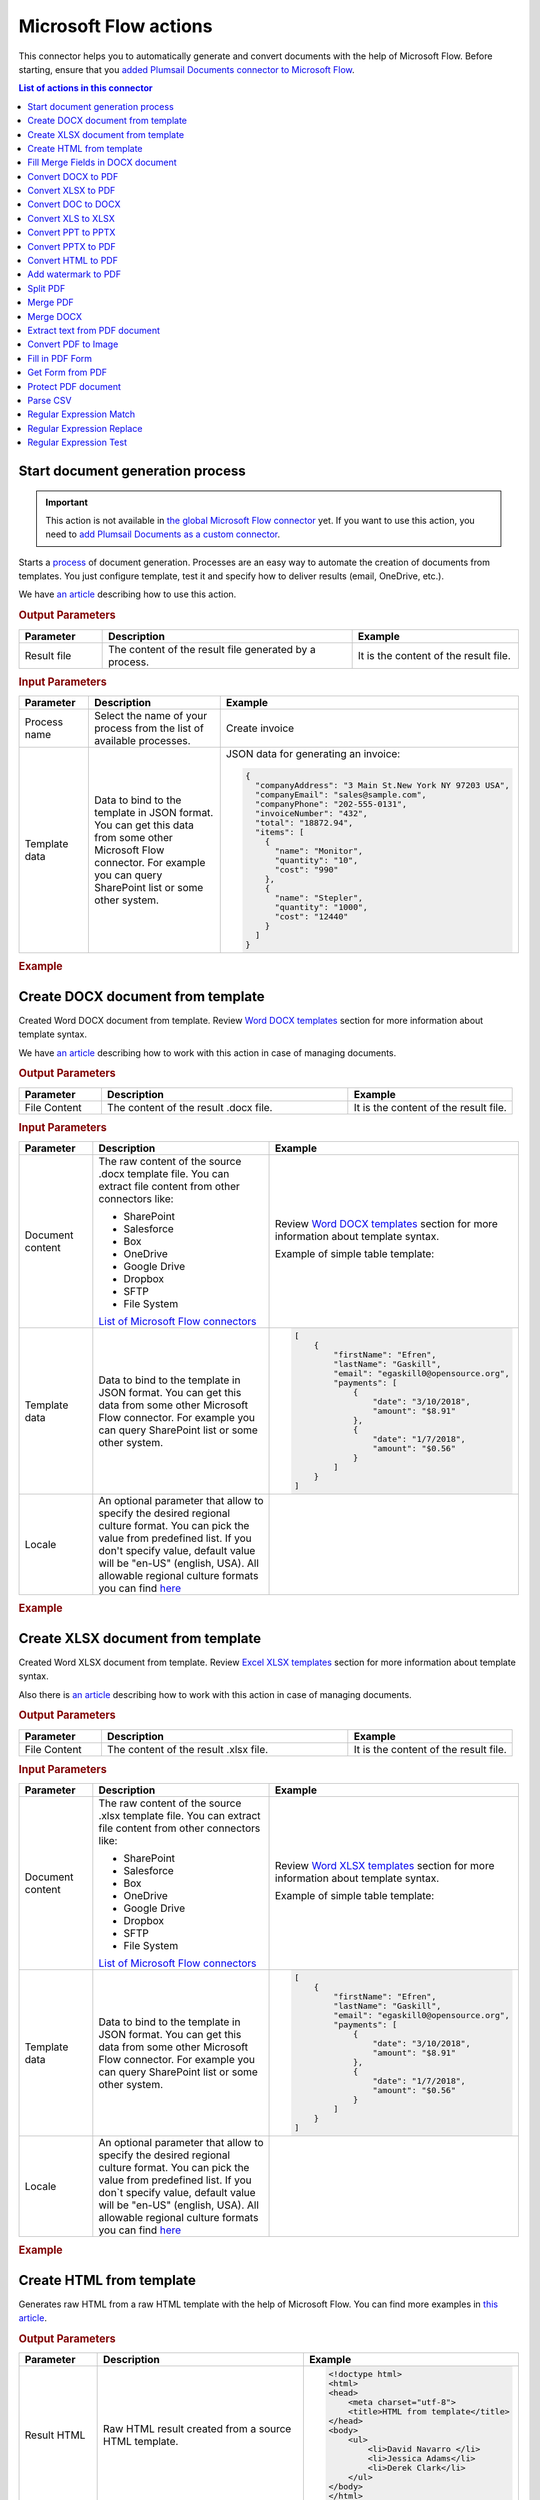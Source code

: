 Microsoft Flow actions
======================

This connector helps you to automatically generate and convert documents with the help of Microsoft Flow. Before starting, ensure that you `added Plumsail Documents connector to Microsoft Flow <../../getting-started/use-from-flow.html>`_.

.. contents:: List of actions in this connector
   :local:
   :depth: 1

.. _start-process:

Start document generation process
---------------------------------

.. important:: This action is not available in `the global Microsoft Flow connector <https://docs.microsoft.com/en-us/connectors/plumsail/>`_ yet. If you want to use this action, you need to `add Plumsail Documents as a custom connector <../create-custom-connector.html>`_.

Starts a `process <../../user-guide/processes/index.html>`_ of document generation. Processes are an easy way to automate the creation of documents from templates. You just configure template, test it and specify how to deliver results (email, OneDrive, etc.).

We have `an article <../../user-guide/processes/start-process-ms-flow.html>`_ describing how to use this action.

.. rubric:: Output Parameters

.. list-table::
    :header-rows: 1
    :widths: 10 30 20

    *  -  Parameter
       -  Description
       -  Example
    *  -  Result file
       -  The content of the result file generated by a process.
       - 	It is the content of the result file.

.. rubric:: Input Parameters

.. list-table::
    :header-rows: 1
    :widths: 10 30 20

    *  -  Parameter
       -  Description
       -  Example
    *  -  Process name
       -  Select the name of your process from the list of available processes.
       -  Create invoice
    *  -  Template data
       -  Data to bind to the template in JSON format. You can get this data from some other Microsoft Flow connector. For example you can query SharePoint list or some other system.
       -

        JSON data for generating an invoice:  
       
        .. code-block:: json

            {
              "companyAddress": "3 Main St.New York NY 97203 USA",
              "companyEmail": "sales@sample.com",
              "companyPhone": "202-555-0131",
              "invoiceNumber": "432",
              "total": "18872.94",
              "items": [
                {
                  "name": "Monitor",
                  "quantity": "10",
                  "cost": "990"
                },
                {
                  "name": "Stepler",
                  "quantity": "1000",
                  "cost": "12440"
                }
              ]
            }

.. rubric:: Example

.. image:: ../../_static/img/user-guide/processes/start-process-flow.png
    :alt: Start process flow example

Create DOCX document from template
----------------------------------

Created Word DOCX document from template. Review `Word DOCX templates <../../document-generation/docx/index.html>`_ section for more information about template syntax.

We have `an article <../how-tos/documents/create-docx-from-template.html>`_ describing how to work with this action in case of managing documents.

.. rubric:: Output Parameters

.. list-table::
    :header-rows: 1
    :widths: 10 30 20

    *  -  Parameter
       -  Description
       -  Example
    *  -  File Content
       -  The content of the result .docx file.
       -  It is the content of the result file.

.. rubric:: Input Parameters

.. list-table::
    :header-rows: 1
    :widths: 10 30 20

    *  -  Parameter
       -  Description
       -  Example
    *  -  Document content
       -  The raw content of the source .docx template file. You can extract file content from other connectors like:

          - SharePoint
          - Salesforce
          - Box
          - OneDrive
          - Google Drive
          - Dropbox
          - SFTP
          - File System

          `List of Microsoft Flow connectors <https://flow.microsoft.com/en-us/connectors/>`_

       -  Review `Word DOCX templates <../../document-generation/docx/index.html>`_ section for more information about template syntax.          

          Example of simple table template:

          .. image:: ../../_static/img/flow/documents/simple-table-template.png
             :alt: Simple table template         

    *  -  Template data
       -  Data to bind to the template in JSON format. You can get this data from some other Microsoft Flow connector. For example you can query SharePoint list or some other system.
       -  .. code-block:: json

            [
                {        
                    "firstName": "Efren",
                    "lastName": "Gaskill",
                    "email": "egaskill0@opensource.org",                        
                    "payments": [
                        {
                            "date": "3/10/2018",
                            "amount": "$8.91"
                        },
                        {
                            "date": "1/7/2018",
                            "amount": "$0.56"
                        }
                    ]
                }
            ]
    *  -  Locale
       -  An optional parameter that allow to specify the desired regional culture format. You can pick the value from predefined list. If you don't specify value, default value will be "en-US" (english, USA). All allowable regional culture formats you can find `here <../../document-generation/common-docx-xlsx/allowableCultures.html>`_ 
       -  

.. rubric:: Example

.. image:: ../../_static/img/flow/documents/create-docx-from-template-example.png
   :alt: Create document from DOCX template Example

Create XLSX document from template
----------------------------------

Created Word XLSX document from template. Review `Excel XLSX templates <../../document-generation/xlsx/index.html>`_ section for more information about template syntax.

Also there is `an article <../how-tos/documents/create-xlsx-from-template.html>`_ describing how to work with this action in case of managing documents.

.. rubric:: Output Parameters

.. list-table::
    :header-rows: 1
    :widths: 10 30 20

    *  -  Parameter
       -  Description
       -  Example
    *  -  File Content
       -  The content of the result .xlsx file.
       -  It is the content of the result file.

.. rubric:: Input Parameters

.. list-table::
    :header-rows: 1
    :widths: 10 30 20

    *  -  Parameter
       -  Description
       -  Example
    *  -  Document content
       -  The raw content of the source .xlsx template file. You can extract file content from other connectors like:

          - SharePoint
          - Salesforce
          - Box
          - OneDrive
          - Google Drive
          - Dropbox
          - SFTP
          - File System

          `List of Microsoft Flow connectors <https://flow.microsoft.com/en-us/connectors/>`_

       -  Review `Word XLSX templates <../../document-generation/xlsx/index.html>`_ section for more information about template syntax.          

          Example of simple table template:

          .. image:: ../../_static/img/flow/documents/simple-xlsx-table-template.png
             :alt: Simple table template         

    *  -  Template data
       -  Data to bind to the template in JSON format. You can get this data from some other Microsoft Flow connector. For example you can query SharePoint list or some other system.
       -  .. code-block:: json

            [
                {        
                    "firstName": "Efren",
                    "lastName": "Gaskill",
                    "email": "egaskill0@opensource.org",                        
                    "payments": [
                        {
                            "date": "3/10/2018",
                            "amount": "$8.91"
                        },
                        {
                            "date": "1/7/2018",
                            "amount": "$0.56"
                        }
                    ]
                }
            ]
    *  -  Locale
       -  An optional parameter that allow to specify the desired regional culture format. You can pick the value from predefined list. If you don`t specify value, default value will be "en-US" (english, USA). All allowable regional culture formats you can find `here <../../document-generation/common-docx-xlsx/allowableCultures.html>`_ 
       -
          

.. rubric:: Example

.. image:: ../../_static/img/flow/documents/create-xlsx-from-template-example.png
   :alt: Create document from XLSX template Example

Create HTML from template
-------------------------

Generates raw HTML from a raw HTML template with the help of Microsoft Flow. You can find more examples in `this article <../how-tos/documents/create-html-from-template.html>`_.

.. rubric:: Output Parameters

.. list-table::
    :header-rows: 1
    :widths: 10 30 20

    *  -  Parameter
       -  Description
       -  Example
    *  -  Result HTML
       -  Raw HTML result created from a source HTML template.
       -  .. code-block:: html

            <!doctype html>
            <html>
            <head>
                <meta charset="utf-8">
                <title>HTML from template</title>  
            </head>
            <body>
                <ul>                            
                    <li>David Navarro </li>                    
                    <li>Jessica Adams</li>                    
                    <li>Derek Clark</li>                    
                </ul>    
            </body>
            </html>                    

.. rubric:: Input Parameters

.. list-table::
    :header-rows: 1
    :widths: 10 30 20

    *  -  Parameter
       -  Description
       -  Example
    *  -  Source HTML
       -  HTML content of a source template. You can specify raw HTML here or extract file content from other connectors like:

          - SharePoint
          - Salesforce
          - Box
          - OneDrive
          - Google Drive
          - Dropbox
          - SFTP
          - File System          

          `List of Microsoft Flow connectors <https://flow.microsoft.com/en-us/connectors/>`_          

       -  You can find description of template syntax in `this article <../../document-generation/html/index.html>`_. 
       
          .. code-block:: html

            <!doctype html>
            <html>
            <head>
                <meta charset="utf-8">
                <title>HTML from template</title>  
            </head>
            <body>
                <ul>        
                    {{#each data}}
                    <li>{{name}}</li>
                    {{/each}}
                </ul>    
            </body>
            </html>



    *  -  Template data
       -  Data to bind to the template in JSON format. You can get this data from some other Microsoft Flow connector. For example you can query SharePoint list or some other system.
       -  .. code-block:: json

            {
                "data": [
                    {
                        "name": "David Navarro "
                    },
                    {
                        "name": "Jessica Adams"
                    },
                    {
                        "name": "Derek Clark"
                    }
                ]
            }  
    *  -  Locale
       -  An optional parameter that allow to specify the desired regional culture format. You can pick the value from predefined list. If you don`t specify value, default value will be "en-US" (english, USA). All allowable regional culture formats you can find `here <../../document-generation/common-docx-xlsx/allowableCultures.html>`_ 
       -

.. rubric:: Example


.. image:: ../../_static/img/flow/documents/html-from-template-raw.png
   :alt: Convert HTML document to PDF Example

Fill Merge Fields in DOCX document
----------------------------------

Creates .docx document by filling merge fields in a .docx document with the help of Microsoft Flow. You can find more examples in `this article <../how-tos/documents/fill-docx-merge-fields.html>`_.

.. rubric:: Output Parameters

.. list-table::
    :header-rows: 1
    :widths: 10 30 20

    *  -  Parameter
       -  Description
       -  Example
    *  -  File Content
       -  The content of the result .docx file.
       -  It is a Base64 encoded content of the result file.

.. rubric:: Input Parameters

.. list-table::
    :header-rows: 1
    :widths: 10 30 20

    *  -  Parameter
       -  Description
       -  Example
    *  -  DOCX document content
       -  The raw content of the source .docx file with merge fields. You can extract file content from other connectors like:

          - SharePoint
          - Salesforce
          - Box
          - OneDrive
          - Google Drive
          - Dropbox
          - SFTP
          - File System

          `List of Microsoft Flow connectors <https://flow.microsoft.com/en-us/connectors/>`_

       -  You can find insturctions about creation of a document with merge fields in `this article <../../document-generation/docx/create-docx-with-merge-fields.html>`_. 
       
          Use `this link <../../_static/files/flow/how-tos/Hiring%20Contract%20Template%20(merge%20fields).docx>`_ to download the sample document.

    *  -  Template data
       -  Data in JSON format that will be used to fill merge fields in the source document. You can get this data from some other Microsoft Flow connector. For example you can query SharePoint list or some other system.
       -  .. code-block:: json

            {
                "EmployerFullName": "David Navarro",
                "EmployeeFullName": "Anil Mittal",
                "CompanyName": "Contoso LLC",
                "Position": "Marketing manager",
                "SalaryAmount": 5000,
                "ListOfBenefits": "list of any benefits that come with employment",
                "BonusesPolicyDescription": "annual evaluation",
                "EffectiveDate": "10/27/2017",
                "TerminationDate": "10/27/2018",
                "State": "New York"
            }    

.. rubric:: Example

.. image:: ../../_static/img/flow/documents/fill-docx-merge-fields.png
   :alt: Create document from DOCX template Example

Convert DOCX to PDF
-------------------

Converts .docx document to PDF document with the help of Microsoft Flow. You can find more examples in `this article <../how-tos/documents/convert-word-to-pdf.html>`_.

.. rubric:: Output Parameters

.. list-table::
    :header-rows: 1
    :widths: 10 30 20

    *  -  Parameter
       -  Description
       -  Example
    *  -  File Content
       -  The content of the result PDF file.
       -  It is a Base64 encoded content of the result file.

.. rubric:: Input Parameters

.. list-table::
    :header-rows: 1
    :widths: 10 30 20

    *  -  Parameter
       -  Description
       -  Example
    *  -  Document content
       -  The raw content of the source .docx file. You can extract file content from other connectors like:

          - SharePoint
          - Salesforce
          - Box
          - OneDrive
          - Google Drive
          - Dropbox
          - SFTP
          - File System

          `List of Microsoft Flow connectors <https://flow.microsoft.com/en-us/connectors/>`_

       -  It is content of the source file.          

.. rubric:: Example

.. image:: ../../_static/img/flow/documents/convert-docx-to-pdf-example.png
   :alt: Convert DOCX document to PDF Example

Convert XLSX to PDF
-------------------

Converts .xlsx document to PDF document with the help of Microsoft Flow. You can find more examples in `this article <../how-tos/documents/convert-excel-to-pdf.html>`_.

.. note:: At this moment the action is only available in custom connector. Please read `here <../create-custom-connector.html>`_ how to create one.

.. rubric:: Output Parameters

.. list-table::
    :header-rows: 1
    :widths: 10 30 20

    *  -  Parameter
       -  Description
       -  Example
    *  -  File Content
       -  The content of the result PDF file.
       -  It is a Base64 encoded content of the result file.

.. rubric:: Input Parameters

.. list-table::
    :header-rows: 1
    :widths: 10 30 20

    *  -  Parameter
       -  Description
       -  Example
    *  -  Document content
       -  The raw content of the source .xlsx file. You can extract file content from other connectors like:

          - SharePoint
          - Salesforce
          - Box
          - OneDrive
          - Google Drive
          - Dropbox
          - SFTP
          - File System

          `List of Microsoft Flow connectors <https://flow.microsoft.com/en-us/connectors/>`_

       -  It is content of the source file.          

.. rubric:: Example

.. image:: ../../_static/img/flow/documents/convert-xlsx-to-pdf-example.png
   :alt: Convert DOCX document to PDF Example

Convert DOC to DOCX
-------------------

Converts .doc document to .docx document with the help of Microsoft Flow.
.. note:: At this moment the action is only available in custom connector. Please read `here <../create-custom-connector.html>`_ how to create one.


.. rubric:: Output Parameters

.. list-table::
    :header-rows: 1
    :widths: 10 30 20

    *  -  Parameter
       -  Description
       -  Example
    *  -  File Content
       -  The content of the result DOCX file.
       -  It is a Base64 encoded content of the result file.

.. rubric:: Input Parameters

.. list-table::
    :header-rows: 1
    :widths: 10 30 20

    *  -  Parameter
       -  Description
       -  Example
    *  -  Document content
       -  The raw content of the source .doc file. You can extract file content from other connectors like:

          - SharePoint
          - Salesforce
          - Box
          - OneDrive
          - Google Drive
          - Dropbox
          - SFTP
          - File System

          `List of Microsoft Flow connectors <https://flow.microsoft.com/en-us/connectors/>`_

       -  It is content of the source file.          

.. rubric:: Example

.. image:: ../../_static/img/flow/documents/convert-doc-to-docx-example.png
   :alt: Convert DOC document to DOCX Example

Convert XLS to XLSX
-------------------

Converts .xls document to .xlsx document with the help of Microsoft Flow.
.. note:: At this moment the action is only available in custom connector. Please read `here <../create-custom-connector.html>`_ how to create one.


.. rubric:: Output Parameters

.. list-table::
    :header-rows: 1
    :widths: 10 30 20

    *  -  Parameter
       -  Description
       -  Example
    *  -  File Content
       -  The content of the result XLSX file.
       -  It is a Base64 encoded content of the result file.

.. rubric:: Input Parameters

.. list-table::
    :header-rows: 1
    :widths: 10 30 20

    *  -  Parameter
       -  Description
       -  Example
    *  -  Document content
       -  The raw content of the source .xls file. You can extract file content from other connectors like:

          - SharePoint
          - Salesforce
          - Box
          - OneDrive
          - Google Drive
          - Dropbox
          - SFTP
          - File System

          `List of Microsoft Flow connectors <https://flow.microsoft.com/en-us/connectors/>`_

       -  It is content of the source file.        

.. rubric:: Example

.. image:: ../../_static/img/flow/documents/convert-xls-to-xlsx-example.png
   :alt: Convert XLS document to XLSX Example

Convert PPT to PPTX
-------------------

Converts .ppt document to .pptx document with the help of Microsoft Flow.
.. note:: At this moment the action is only available in custom connector. Please read `here <../create-custom-connector.html>`_ how to create one.


.. rubric:: Output Parameters

.. list-table::
    :header-rows: 1
    :widths: 10 30 20

    *  -  Parameter
       -  Description
       -  Example
    *  -  File Content
       -  The content of the result PPTX file.
       -  It is a Base64 encoded content of the result file.

.. rubric:: Input Parameters

.. list-table::
    :header-rows: 1
    :widths: 10 30 20

    *  -  Parameter
       -  Description
       -  Example
    *  -  Document content
       -  The raw content of the source .ppt file. You can extract file content from other connectors like:

          - SharePoint
          - Salesforce
          - Box
          - OneDrive
          - Google Drive
          - Dropbox
          - SFTP
          - File System

          `List of Microsoft Flow connectors <https://flow.microsoft.com/en-us/connectors/>`_

       -  It is content of the source file.          

.. rubric:: Example

.. image:: ../../_static/img/flow/documents/convert-ppt-to-pptx-example.png
   :alt: Convert PPT document to PPTX Example

Convert PPTX to PDF
-------------------

Converts .pptx document to PDF document with the help of Microsoft Flow.

.. note:: At this moment the action is only available in custom connector. Please read `here <../create-custom-connector.html>`_ how to create one.

.. rubric:: Output Parameters

.. list-table::
    :header-rows: 1
    :widths: 10 30 20

    *  -  Parameter
       -  Description
       -  Example
    *  -  File Content
       -  The content of the result PDF file.
       -  It is a Base64 encoded content of the result file.

.. rubric:: Input Parameters

.. list-table::
    :header-rows: 1
    :widths: 10 30 20

    *  -  Parameter
       -  Description
       -  Example
    *  -  Document content
       -  The raw content of the source .pptx file. You can extract file content from other connectors like:

          - SharePoint
          - Salesforce
          - Box
          - OneDrive
          - Google Drive
          - Dropbox
          - SFTP
          - File System

          `List of Microsoft Flow connectors <https://flow.microsoft.com/en-us/connectors/>`_

       -  It is content of the source file.          

.. rubric:: Example

.. image:: ../../_static/img/flow/documents/convert-pptx-to-pdf-example.png
   :alt: Convert PPTX document to PDF Example

Convert HTML to PDF
-------------------

Converts HTML document to PDF document with the help of Microsoft Flow. You can find more examples in `this article <../how-tos/documents/convert-html-to-pdf.html>`_.

.. note:: At this moment options: Header HTML, Footer HTML and Margins are only available in custom connector. Please read `here <../create-custom-connector.html>`_ how to create one.

.. note:: There could be an issue converting certain symbols such as £. Add the following line in the HTML head element

          <meta http-equiv="Content-Type" content="text/html; charset=UTF-8">

.. rubric:: Output Parameters

.. list-table::
    :header-rows: 1
    :widths: 10 30 20

    *  -  Parameter
       -  Description
       -  Example
    *  -  File Content
       -  The content of the result PDF file.
       -  It is a Base64 encoded content of the result file.

.. rubric:: Input Parameters

.. list-table::
    :header-rows: 1
    :widths: 10 30 20

    *  -  Parameter
       -  Description
       -  Example
    *  -  Source HTML
       -  HTML content of a source file. You can specify raw HTML here or extract file content from other connectors like:

          - SharePoint
          - Salesforce
          - Box
          - OneDrive
          - Google Drive
          - Dropbox
          - SFTP
          - File System          

          `List of Microsoft Flow connectors <https://flow.microsoft.com/en-us/connectors/>`_          

       -  .. code-block:: html

            <!doctype html>
            <html>

            <head>
                <meta charset="utf-8">
                <title>HTML to PDF example
                <style>
                    div {
                        border: 1px solid lightgray;
                        padding: 5px;
                        float: left;            
                    }
                </style>
            </head>
            <body>
                <div>
                    Text in box1
                </div>
                <div>
                    Text in box2
                </div>    
            </body>
            </html>

    *  -  Header HTML
       -  HTML markup that should be added as a Header. 

       -  .. code-block:: html

            <!DOCTYPE html>
            <html>
              <head>
                <title></title>
              </head>
            <body>
            This is header
            </body>
            </html>

    *  -  Footer HTML
       -  HTML markup that should be added as a Footer.          

       -  .. code-block:: html

           <!DOCTYPE html>
            <html>
              <head>
                <title></title>
              </head>
            <body>
            This is footer
            </body>
            </html>

    *  -  Paper Size
       -  Paper size for output PDF file.
       -  

          - A4
          - Letter
          - LetterSmall
          - Tabloid
          - Ledger
          - Legal
          - Statement
          - Executive
          - A2
          - A3
          - A4Small
          - A5
          - B4
          - B5

    *  -  Orientation
       -  Page orientation for output PDF file.
       -  

          - Portrait
          - Landscape

    *  -  Margins
       -  The page margins. The syntax is the same as in CSS.
       -  

          - 25 50 75 100;

          This will set top margin as 25px, right margin as 50px, bottom margin as 75px, left margin ias 100px.
                  

.. rubric:: Example

.. image:: ../../_static/img/flow/documents/convert-html-to-pdf-example.png
   :alt: Convert HTML document to PDF Example

.. note:: There could be an issue converting certain symbols such as £. Add the following line in the HTML head element

          <meta http-equiv="Content-Type" content="text/html; charset=UTF-8">


Add watermark to PDF
-------------------

"Add watermark to PDF" action support a few types of watermarks: Text, Image, PDF. You can find examples on how yo use the action `here <../how-tos/documents/add-an-image-watermark-to-a-PDF-document.html>`_.

.. image:: ../../_static/img/flow/documents/add-a-watermark-to-pdf-select-type.png
   :alt: Selection of the watermark type

When you added this action to your Flow, you need to pick of those: text, image, pdf.

You can find the documentation for all watermark types included in "Add watermark to PDF" action below:

- :ref:`image-watermark-type`
- :ref:`text-watermark-type`
- :ref:`pdf-watermark-type`


.. _image-watermark-type:

Add image watermark to PDF
~~~~~~~~~~~~~~~~~~~~~~~~~~~~

Please, see a detailed example `here <../how-tos/documents/add-an-image-watermark-to-a-PDF-document.html>`_.

.. rubric:: Output Parameters

.. list-table::
    :header-rows: 1
    :widths: 10 30 20

    *  -  Parameter
       -  Description
       -  Example
    *  -  File Content
       -  The content of the result PDF file.
       -  It is a Base64 encoded content of the result file.


.. rubric:: Input Parameters

.. list-table::
    :header-rows: 1
    :widths: 10 30 20

    *  -  Parameter
       -  Description
       -  Example

    *  -  Document content
       -  Raw content of PDF document.
       -  You may get the content of the source PDF file by "Get file content" action from "SharePoint" connector or from some other connector.

          You may use `this link <../../_static/files/flow/how-tos/file-to-split.pdf>`_ to download a sample 10 pages PDF file.

    *  -  Image content
       -  Raw content of image source.
          Available extensions: png, tiff, jpg, webp, gif, bmp, svg.

       -  You may get the content of the source image file by "Get file content" action from "SharePoint" connector or from some other connector. 

    *  -  Watermark position
       -  You can select one of the predefined position of watermark on the page. Available preset positions on the document page:

          1. Top Left
          2. Top Middle
          3. Top Right
          4. Middle Left
          5. Center
          6. Middle Right
          7. Bottom Left
          8. Bottom Middle
          9. Bottom Right

          .. image:: ../../_static/img/flow/documents/add-a-watermark-to-pdf-content-positions.png
          
       -  MiddleRight
    
    *  -  Opacity
       -  The degree of transparency of the watermark image. This is a percentage value.
       -  50

    *  -  Pages
       -  The range of pages or a list of page numbers delimited by ';'.
       -  
          - 1;3;5
          - 1-5;7;9
          - 1-3;9-11;5
          - 1;3-7;10-20

    *  -  Password
       -  The password to decrypt the source document. If it was encrypted earlier.
       -  PAs$word

    *  -  PDF owner password
       -  Enter an optional owner password here. This password can be used to disable document restrictions.
       -  OwNEr_PAs$word

    *  -  Watermark image width
       -  A new width of the image that will be used for watermark. If set - source image will be resized
       -  150

    *  -  Watermark image height
       -  A new height of the image that will be used for watermark. If set - source image will be resized
       -  100
    
    *  -  Auto scale
       -  If true, the image will be scaled as close as possible to the values given in Width and Height while maintaining the original proportions.
          Otherwise, the image will be converted to the specified Height and Width without preserving the proportions.

       -  true

    *  -  X coordinate
       -  Absolute X coordinate value.
          If the predefined positions (see "Watermark position") do not suit you, then you can set the desired location of the watermark using absolute coordinates.
          The origin in the bottom left corner. See the picture

          .. image:: ../../_static/img/flow/documents/add-a-watermark-to-pdf-coordinates-start.png

          If set - "Watermark position" parameter will be ignored

       -  50

    *  -  Y coordinate
       -  Absolute Y coordinate value. If set - "Watermark position" parameter will be ignored
       -  50

  

.. rubric:: Example

.. image:: ../../_static/img/flow/documents/add-a-watermark-to-pdf-image-type.png
   :alt: Image watermark options

.. _text-watermark-type:

Add text watermark to PDF
~~~~~~~~~~~~~~~~~~~~~~~~~~

Please, see a detailed example `here <../how-tos/documents/add-a-text-watermark-to-a-PDF-document.html>`_.

.. rubric:: Output Parameters

.. list-table::
    :header-rows: 1
    :widths: 10 30 20

    *  -  Parameter
       -  Description
       -  Example
    *  -  File Content
       -  The content of the result PDF file.
       -  It is a Base64 encoded content of the result file.


.. rubric:: Input Parameters

.. list-table::
    :header-rows: 1
    :widths: 10 30 20

    *  -  Parameter
       -  Description
       -  Example

    *  -  Document content
       -  Raw content of PDF document.
       -  You may get the content of the source PDF file by "Get file content" action from "SharePoint" connector or from some other connector.

          You may use `this link <../../_static/files/flow/how-tos/file-to-split.pdf>`_ to download a sample 10 pages PDF file.

    *  -  Text content
       -  Text that will be used as watermark
       -  watermark test

    *  -  Angle
       -  The rotation angle of the text. The value in degrees.
       -  45

    *  -  Color
       -  Hex value of html color. You can select the desired color using this tool https://www.w3schools.com/colors/colors_picker.asp
       -  
          -  000000
          -  FFFFFF

    *  -  Watermark position
       -  You can select one of the predefined position of watermark on the page. Available preset positions on the document page:

          1. Top Left
          2. Top Middle
          3. Top Right
          4. Middle Left
          5. Center
          6. Middle Right
          7. Bottom Left
          8. Bottom Middle
          9. Bottom Right

          .. image:: ../../_static/img/flow/documents/add-a-watermark-to-pdf-content-positions.png
          
       -  MiddleRight
    
    *  -  Opacity
       -  The degree of transparency of the watermark image. This is a percentage value.
       -  50

    *  -  Pages
       -  The range of pages or a list of page numbers delimited by ';'.
       -  
          - 1;3;5
          - 1-5;7;9
          - 1-3;9-11;5
          - 1;3-7;10-20

    *  -  Password
       -  The password to decrypt the source document. If it was encrypted earlier.
       -  PAs$word

    *  -  PDF owner password
       -  Enter an optional owner password here. This password can be used to disable document restrictions.
       -  OwNEr_PAs$word

    *  -  X coordinate
       -  Absolute X coordinate value.
          If the predefined positions (see "Watermark position") do not suit you, then you can set the desired location of the watermark using absolute coordinates.
          The origin in the bottom left corner. See the picture

          .. image:: ../../_static/img/flow/documents/add-a-watermark-to-pdf-coordinates-start.png

          If set - "Watermark position" parameter will be ignored

       -  50

    *  -  Y coordinate
       -  Absolute Y coordinate value. If set - "Watermark position" parameter will be ignored
       -  50


.. rubric:: Example

.. image:: ../../_static/img/flow/documents/add-a-watermark-to-pdf-text-type.png
   :alt: Text watermark options

.. _pdf-watermark-type:

Add pdf watermark to PDF
~~~~~~~~~~~~~~~~~~~~~~~~~

Please, see a detailed example `here <../how-tos/documents/add-a-PDF-watermark-to-a-PDF-document.html>`_.

.. rubric:: Output Parameters

.. list-table::
    :header-rows: 1
    :widths: 10 30 20

    *  -  Parameter
       -  Description
       -  Example
    *  -  File Content
       -  The content of the result PDF file.
       -  It is a Base64 encoded content of the result file.

.. rubric:: Input Parameters

.. list-table::
    :header-rows: 1
    :widths: 10 30 20

    *  -  Parameter
       -  Description
       -  Example

    *  -  Document content
       -  Raw content of PDF document.
       -  You may get the content of the source PDF file by "Get file content" action from "SharePoint" connector or from some other connector.

          You may use `this link <../../_static/files/flow/how-tos/file-to-split.pdf>`_ to download a sample 10 pages PDF file.

    *  -  PDF watermark document
       -  Raw content of the PDF file that will be used as a watermark.
       -  You may use `this link <../../_static/files/flow/how-tos/overlay.pdf>`_ to download a sample PDF file for using as PDF watermark.

    *  -  Overlay position
       -  You can select one of the predefined layer for overlay rendering position. Available preset positions:

          - Background
          - Foreground

         
            Default value is "Background".

       -  Background

    *  -  Pages
       -  The range of pages or a list of page numbers delimited by ';'.
       -  
          - 1;3;5
          - 1-5;7;9
          - 1-3;9-11;5
          - 1;3-7;10-20

.. rubric:: Example

.. image:: ../../_static/img/flow/documents/add-a-watermark-to-pdf-pdf-type.png
   :alt: PDF watermark options

Split PDF
---------

Split PDF document with the help of Microsoft Flow. You can find more examples in `this article <https://plumsail.com/docs/actions/v1.x/flow/how-tos/documents/split-pdf-files.html>`_.

.. rubric:: Output Parameters

.. list-table::
    :header-rows: 1
    :widths: 10 30 20

    *  -  Parameter
       -  Description
       -  Example
    *  -  Result Files Contents
       -  The array of raw content of result files.
       -  It is an array of Base64 encoded files. You can iterate through them and save them somewhere.

.. rubric:: Input Parameters

.. list-table::
    :header-rows: 1
    :widths: 10 30 20

    *  -  Parameter
       -  Description
       -  Example
    *  -  PDF Document Content
       -  Raw content of PDF document.       

       -  You may get the content of the source PDF file by "Get file content" action from "SharePoint" connector or from some other connector.

          You may use `this link <../../_static/files/flow/how-tos/file-to-split.pdf>`_ to download a sample 10 pages PDF file.

    *  -  Start Page
       -  Index of the first page to start split from (indexes start from 1).
       -  3

    *  -  End Page
       -  Index of the last page to split (inclusive). By default will use the last page of the source document.
       -  7 

    *  -  Split at Page
       -  Number of pages per partition.
       -  2

    *  -  Password
       -  The password to decrypt the source document. If it was encrypted earlier.
       -  PAs$word       

.. rubric:: Example

.. image:: ../../_static/img/flow/documents/split-pdf-example.png
   :alt: Split PDF Example

Merge PDF
---------

Merge PDF document with the help of Microsoft Flow. Please, see a detailed example `here <../how-tos/documents/merge-pdf-files.html>`_.

.. rubric:: Output Parameters

.. list-table::
    :header-rows: 1
    :widths: 10 30 20

    *  -  Parameter
       -  Description
       -  Example
    *  -  File Content
       -  Raw content of the result file.
       -  It is a Base64 encoded content of the result file.

.. rubric:: Input Parameters

.. list-table::
    :header-rows: 1
    :widths: 10 30 20

    *  -  Parameter
       -  Description
       -  Example
    *  -  PDF Documents Content
       -  The array of raw content of PDF documents.       

       -  You may get the content of the source PDF file by "Get file content" action from "SharePoint" connector or from some other connector.

.. rubric:: Example

.. image:: ../../_static/img/flow/documents/merge-pdf-example.png
   :alt: Merge PDF Example

Merge DOCX
----------

Merge DOCX document with the help of Microsoft Flow.

.. rubric:: Output Parameters

.. list-table::
    :header-rows: 1
    :widths: 10 30 20

    *  -  Parameter
       -  Description
       -  Example
    *  -  File Content
       -  Raw content of the result file.
       -  It is a Base64 encoded content of the result file.

.. rubric:: Input Parameters

.. list-table::
    :header-rows: 1
    :widths: 10 30 20

    *  -  Parameter
       -  Description
       -  Example
    *  -  DOCX Documents Content
       -  The array of raw content of DOCX documents.       

       -  You may get the content of the source DOCX file by "Get file content" action from "SharePoint" connector or from some other connector.

.. rubric:: Example

.. image:: ../../_static/img/flow/documents/merge-docx-example.png
   :alt: Merge DOCX Example

Extract text from PDF document
------------------------------

Extracts text from PDF document to Raw or HTML format with the help of Microsoft Flow.

.. rubric:: Output Parameters

.. list-table::
    :header-rows: 1
    :widths: 10 30 20

    *  -  Parameter
       -  Description
       -  Example
    *  -  File Content
       -  Text or raw HTML from the result file.
       -  .. code-block:: html
       
            <!DOCTYPE html PUBLIC "-//W3C//DTD HTML 4.01 Transitional//EN" "http://www.w3.org/TR/html4/loose.dtd">
                <html>
                    <head><title></title>
                        <meta http-equiv="Content-Type" content="text/html; charset="UTF-8">
                    </head>
                    <body>
                        <div style="page-break-before:always; page-break-after:always">
                            <div>
                                <p>
                                    <b>3</b>
                                </p>
                            </div>
                        </div>
                        <div style="page-break-before:always; page-break-after:always">
                            <div>
                                <p>
                                    <b>4</b>
                                </p>
                            </div>
                        </div>
                        <div style="page-break-before:always; page-break-after:always">
                            <div>
                                <p>
                                    <b>5</b>
                                </p>
                            </div>
                        </div>
                        <div style="page-break-before:always; page-break-after:always">
                            <div>
                                <p>
                                    <b>6</b>
                                </p>
                            </div>
                        </div>
                        <div style="page-break-before:always; page-break-after:always">
                            <div>
                                <p>
                                    <b>7</b>
                                </p>
                            </div>
                        </div>

                        </div></div>
                    </body>
                </html>

.. rubric:: Input Parameters

.. list-table::
    :header-rows: 1
    :widths: 10 30 20

    *  -  Parameter
       -  Description
       -  Example
    *  -  PDF Document Content
       -  Raw content of PDF document.       

       -  You may get the content of the source PDF file by "Get file content" action from "SharePoint" connector or from some other connector.

    *  -  Start Page
       -  Index of the first page to start extraction (indexes start from 1).
       -  3

    *  -  End Page
       -  Index of the last page to extract (inclusive). By default we will use the last page of the source document.
       -  7 

    *  -  Result Type
       -  Raw or HTML.
       -  HTML

    *  -  Password
       -  The password to decrypt the source document. If it was encrypted earlier.
       -  PAs$word       

.. rubric:: Example

.. image:: ../../_static/img/flow/documents/extract-pdf-text-example.png
   :alt: Extract text from PDF Example

Convert PDF to Image
--------------------

Converts PDF document to image (jpeg, png, gif, bmp) with the help of Microsoft Flow.

.. rubric:: Output Parameters

.. list-table::
    :header-rows: 1
    :widths: 10 30 20

    *  -  Parameter
       -  Description
       -  Example
    *  -  Result Files Contents
       -  The array of raw content of result image files.
       -  It is an array of Base64 encoded contents of result image files. You can iterate through them and save somewhere.

.. rubric:: Input Parameters

.. list-table::
    :header-rows: 1
    :widths: 10 30 20

    *  -  Parameter
       -  Description
       -  Example
    *  -  PDF Document Content
       -  Raw content of PDF document.       

       -  You may get the content of the source PDF file by "Get file content" action from "SharePoint" connector or from some other connector.

    *  -  Start Page
       -  Index of the first page to start extraction (indexes start from 1).
       -  3

    *  -  End Page
       -  Index of the last page to extract (inclusive). By default we will use the last page of the source document.
       -  7 

    *  -  Pages
       -  Page numbers for extraction separated by ';' (only these pages will be extracted).
       -  4;6;7

    *  -  Image Format
       -  The format of the result image.
       -  

          - Jpeg
          - Png
          - Gif
          - Bmp

    *  -  DPI
       -  The resolution of the result image (150 based).
       -  300

    *  -  Password
       -  The password to decrypt the source document. If it was encrypted earlier.
       -  PAs$word       

.. rubric:: Example

.. image:: ../../_static/img/flow/documents/pdf-to-image-example.png
   :alt: Convert PDF to Image Example

Fill in PDF Form
----------------

Fills in PDF form by provided data with the help of Microsoft Flow. Review `How to automatically populate fillable PDF based on data from third party system <../how-tos/documents/fill-pdf-form.html>`_ article for more information.

.. rubric:: Output Parameters

.. list-table::
    :header-rows: 1
    :widths: 10 30 20

    *  -  Parameter
       -  Description
       -  Example
    *  -  File Content
       -  Raw content of result file.
       -  It is a Base64 encoded content of result file.

.. rubric:: Input Parameters

.. list-table::
    :header-rows: 1
    :widths: 10 30 20

    *  -  Parameter
       -  Description
       -  Example
    *  -  PDF Document Content
       -  Raw content of PDF document.       

       -  You may get the content of the source PDF file by "Get file content" action from "SharePoint" connector or from some other connector.

    *  -  JSON Data
       -  The data that will be used to fill in the form.
       -  .. code-block:: json

            {
                "FirstName": "David",
                "LastName": "Navarro",
                "CompanyName": "Contoso LLC",
                "Position": "Marketing manager"
            }      

.. rubric:: Example

.. image:: ../../_static/img/flow/documents/fill-pdf-form-example.png
   :alt: Fill in PDF Form Example

Get Form from PDF
-----------------

Returns data from fillable PDF as JSON with the help of Microsoft Flow. Review `How to collect data from fillable PDF <../how-tos/documents/collect-data-pdf-form.html>`_ article for more information.

.. rubric:: Output Parameters

.. list-table::
    :header-rows: 1
    :widths: 10 30 20

    *  -  Parameter
       -  Description
       -  Example
    *  -  Form Data
       -  Data from fillable PDF form as JSON.
       -  .. code-block:: json

            {
                "FirstName": "David",
                "LastName": "Navarro",
                "CompanyName": "Contoso LLC",
                "Position": "Marketing manager"
            }

.. rubric:: Input Parameters

.. list-table::
    :header-rows: 1
    :widths: 10 30 20

    *  -  Parameter
       -  Description
       -  Example
    *  -  PDF Document Content
       -  Raw content of PDF document.       

       -  You may get the content of the source PDF file by "Get file content" action from "SharePoint" connector or from some other connector.

    *  -  Password
       -  The password to decrypt the source document. If it was encrypted earlier.
       -  PAs$word       

.. rubric:: Example

.. image:: ../../_static/img/flow/documents/get-form-pdf-example.png
   :alt: Get Form from PDF Example  

Protect PDF document
--------------------

Protects PDF by adding passwords, copy-, printing-, and other protections to PDF file with the help of Microsoft Flow.

.. rubric:: Output Parameters

.. list-table::
    :header-rows: 1
    :widths: 10 30 20

    *  -  Parameter
       -  Description
       -  Example
    *  -  File Content
       -  Raw content of result file.
       -  It is a Base64 encoded content of result file.

.. rubric:: Input Parameters

.. list-table::
    :header-rows: 1
    :widths: 10 30 20

    *  -  Parameter
       -  Description
       -  Example
    *  -  PDF Document Content
       -  Raw content of PDF document.       

       -  You may get the content of the source PDF file by "Get file content" action from "SharePoint" connector or from some other connector.

    *  -  Enable Printing
       -  Protect the PDF file from being printed out.
       -  Yes    

    *  -  Enable Modification
       -  Protect the PDF file from being edited.
       -  Yes     

    *  -  Enable Extract Data
       -  Allows extraction of text, images, and other media from the PDF file.
       -  Yes     

    *  -  Enable Annotate
       -  Allows annotation (e.g. comments, form fill-in, signing) of the PDF file.
       -  Yes     

    *  -  PDF Owner Password
       -  Enter an optional owner password here. This password can be used to disable document restrictions.
       -  OwNEr_PAs$word     

    *  -  PDF User Password
       -  Enter an optional user password here. Each time an user opens the PDF he will be asked for this password. If you do not want a password prompt then leave this field blank.
       -  U$er_PAs$word  

    *  -  Password
       -  The password to decrypt the source document. If it was encrypted earlier.
       -  PAs$word 

.. rubric:: Example

.. image:: ../../_static/img/flow/documents/protect-pdf-example.png
   :alt: Protect PDF Example


Parse CSV
-------------------

Parses a CSV file into an array of objects with properties in Microsoft Flow.
Review `How to read a CSV file in Microsoft Flow and bulk generate documents <https://plumsail.com/docs/documents/v1.x/flow/how-tos/documents/read-a-CSV-file-and-bulk-generate-documents.html>`_ article for more information.

.. note:: At this moment the action is only available in custom connector. Please read `here <../create-custom-connector.html>`_ how to create one.

.. rubric:: Output Parameters

.. list-table::
    :header-rows: 1
    :widths: 10 30 20

    *  -  Parameter
       -  Description
       -  Example
    *  -  Items
       -  The collection of objects. Each object represents a CSV row and has properties corresponding to the CSV headers.
       -  Each CSV header is represented by an output parameter. You can refer to a single item selecting it in MS Flow.
          
           .. code-block:: html

             [
               {
                 "Id": "12345",
                 "PurchaseDate": "2019-05-01",
                 "ExpirationDate": "2020-05-01",
                 "ProductName": "Product1",
                }
              ]

          .. image:: ../../_static/img/flow/documents/parse-csv-output.png                 

        

.. rubric:: Input Parameters

.. list-table::
    :header-rows: 1
    :widths: 10 30 20

    *  -  Parameter
       -  Description
       -  Example
    *  -  Source CSV file
       -  The raw content of the source .csv file.. You can extract file content from other connectors like:

          - SharePoint
          - Salesforce
          - Box
          - OneDrive
          - Google Drive
          - Dropbox
          - SFTP
          - File System          

          `List of Microsoft Flow connectors <https://flow.microsoft.com/en-us/connectors/>`_          

       -  It is content of the source file.

    *  -  Headers
       -  Comma separated list of columns.
       -  You need to specify the headers in the same order as in the CSV file. Ex.: Id, PurchaseDate, ExpirationDate, ProductName

    *  -  Delimiter
       -  Delimiter of columns. By default it's a comma.
       -  You can select from the following default values: Comma, Semicolon, Tab or specify a custom value.


                  
.. rubric:: Example

.. image:: ../../_static/img/flow/documents/parse-csv-example.png
   :alt: Parse CSV file


Regular Expression Match
----------------------------

Searches an input string for all occurrences of a regular expression and returns all the matches with the help of Microsoft Flow. We would recommend you to use `Regex Hero tool <http://regexhero.net/>`_ to test your expressions. It supports the same syntax as actions.

You can find more examples in `this article <../how-tos/documents/use-regex-match-to-extract-values.html>`_.

.. rubric:: Output Parameters

.. list-table::
    :header-rows: 1
    :widths: 10 30 20

    *  -  Parameter
       -  Description
       -  Example
    *  -  Is Success
       -  True if the input string has at least one occurrences of a regular expression, otherwise false.
       -  true

    *  -  Matches
       -  The dynamic response based on a pattern that is used in this action. Contains all matches groups that included in the pattern (named or unnamed).
       -  Match0, TaskId, status

.. rubric:: Input Parameters

.. list-table::
    :header-rows: 1
    :widths: 10 30 20

    *  -  Parameter
       -  Description
       -  Example
    *  -  Pattern
       -  Regular expression pattern. This pattern can contain inline options to modify behavior of the regular expression. Such options have to be placed in the beginning of the expression inside brackets with question mark: ``(?YOUR_OPTIONS)``. For example options ``(?mi)`` will allow to process multi line text with case insensitivity.   
          You can find additional information about inline options in the `MSDN article <http://msdn.microsoft.com/en-us/library/yd1hzczs%28v=vs.110%29.aspx>`_.
          Also you can find an example in `this article <https://plumsail.com/docs/actions/v1.x/flow/how-tos/documents/use-regex-match-to-extract-values.html>`_.
       -  ``Task (?<TaskId>\d+):(?<status>Approve|Reject)``

    *  -  Text
       -  String to search for matches.
       -  ``Task 5:Approve\nTask 53:Reject\nTask 52:Approve``    

.. rubric:: Example

.. image:: ../../_static/img/flow/documents/regexp-match-example.png
   :alt: Regular Expression Match Example     

Regular Expression Replace
--------------------------

In a specified input string, replaces all strings that match a regular expression pattern with a specified replacement string. We would recommend you to use `Regex Hero tool <http://regexhero.net/>`_ to test your expressions. It supports the same syntax as actions.

.. rubric:: Output Parameters

.. list-table::
    :header-rows: 1
    :widths: 10 30 20

    *  -  Parameter
       -  Description
       -  Example
    *  -  Result
       -  Result string with replaced substrings that match a regular expression pattern.
       -  ``sd-df-f-ddd-dff-fff``

.. rubric:: Input Parameters

.. list-table::
    :header-rows: 1
    :widths: 10 30 20

    *  -  Parameter
       -  Description
       -  Example
    *  -  Pattern
       -  Regular expression pattern. This pattern can contain inline options to modify behavior of the regular expression. Such options have to be placed in the beginning of the expression inside brackets with question mark: ``(?YOUR_OPTIONS)``. For example options ``(?mi)`` will allow to process multi line text with case insensitivity.   
          You can find additional information about inline options in the `MSDN article <http://msdn.microsoft.com/en-us/library/yd1hzczs%28v=vs.110%29.aspx>`_.     
       -  ``\s+``

    *  -  Text
       -  String to search for matches.
       -  ``sd    df f     ddd    dff   fff``   

    *  -  Replacement
       -  Replacement string.
       -  ``-`` 

.. rubric:: Example

.. image:: ../../_static/img/flow/documents/regexp-replace-example.png
   :alt: Regular Expression Replace Example

Regular Expression Test
----------------------------

Indicates whether the regular expression specified in the Regex constructor finds a match in a specified input string. We would recommend you to use `Regex Hero tool <http://regexhero.net/>`_ to test your expressions. It supports the same syntax as actions.

.. rubric:: Output Parameters

.. list-table::
    :header-rows: 1
    :widths: 10 30 20

    *  -  Parameter
       -  Description
       -  Example

    *  -  Is Success
       -  True if the input string has at least one occurrences of a regular expression, otherwise false.
       -  true

.. rubric:: Input Parameters

.. list-table::
    :header-rows: 1
    :widths: 10 30 20

    *  -  Parameter
       -  Description
       -  Example
    *  -  Pattern
       -  Regular expression pattern. This pattern can contain inline options to modify behavior of the regular expression. Such options have to be placed in the beginning of the expression inside brackets with question mark: ``(?YOUR_OPTIONS)``. For example options ``(?mi)`` will allow to process multi line text with case insensitivity.   
          You can find additional information about inline options in the `MSDN article <http://msdn.microsoft.com/en-us/library/yd1hzczs%28v=vs.110%29.aspx>`_.     
       -  ``(?<TestGroup1>\d4) (\d5)``

    *  -  Text
       -  String to search for matches.
       -  ``24 45\n435 64 85``    

.. rubric:: Example

.. image:: ../../_static/img/flow/documents/regexp-test-example.png
   :alt: Regular Expression Test Example     